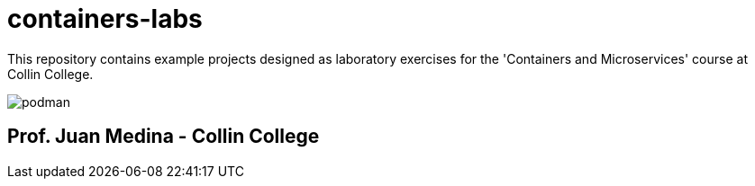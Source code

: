 = containers-labs

This repository contains example projects designed as laboratory exercises for the 'Containers and Microservices' course at Collin College.

image::images/podman.png[align="center"]

== Prof. Juan Medina - Collin College
